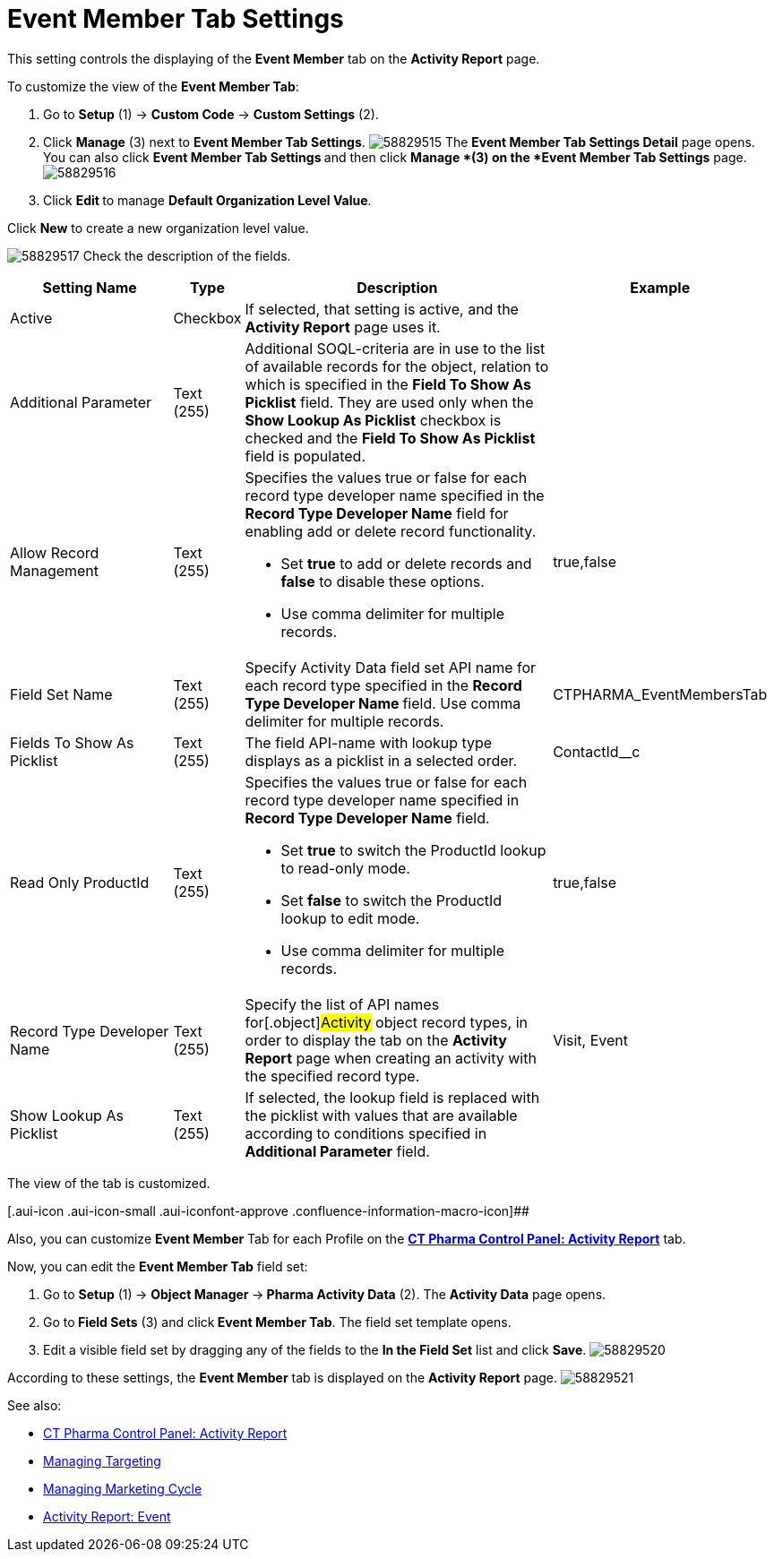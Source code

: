 = Event Member Tab Settings

This setting controls the displaying of the *Event Member* tab on the
*Activity Report* page.

To customize the view of the *Event Member Tab*:

. Go to *Setup* (1) → *Custom Code* → *Custom Settings* (2).
. Click *Manage* (3) next to *Event Member Tab Settings*.
image:58829515.png[]
The *Event Member Tab Settings Detail* page opens.
You can also click **Event Member Tab Settings **and then
click *Manage *(3) on the *Event Member Tab Settings* page.
image:58829516.png[]
. Click **Edit **to manage *Default Organization Level Value*.



Click *New* to create a new organization level value.

image:58829517.png[]
Check the description of the fields.

[width="99%",cols="24%,8%,47%,21%",]
|===
|*Setting Name* |*Type* |*Description* |*Example*

|Active |Checkbox |If selected, that setting is active, and the
*Activity Report* page uses it. |

|Additional Parameter |Text (255) |Additional SOQL-criteria are in use
to the list of available records for the object, relation to which is
specified in the *Field To Show As Picklist* field. They are used only
when the *Show Lookup As Picklist* checkbox is checked and the *Field To
Show As Picklist* field is populated. |

|Allow Record Management |Text (255) a|
Specifies the values true or false for each record type developer name
specified in the *Record Type Developer Name* field for enabling add or
delete record functionality.

* Set *true* to add or delete records and *false* to disable these
options.
* Use comma delimiter for multiple records.

|[.apiobject]#true#,[.apiobject]#false#

|Field Set Name |Text (255) |Specify Activity Data field set API name
for each record type specified in the **Record Type Developer
Name **field.
Use comma delimiter for multiple records.
|[.apiobject]#CTPHARMA_EventMembersTab#

|Fields To Show As Picklist |Text (255) |The field API-name with lookup
type displays as a picklist in a selected order.
|[.apiobject]#ContactId__c#

|Read Only ProductId |Text (255) a|
Specifies the values true or false for each record type developer name
specified in *Record Type Developer Name* field.

* Set *true* to switch the ProductId lookup to read-only mode.
* Set *false* to switch the ProductId lookup to edit mode.
* Use comma delimiter for multiple records.

|[.apiobject]#true#,[.apiobject]#false#

|Record Type Developer Name |Text (255) |Specify the list of API names
for[.object]#Activity# object record types, in order to display
the tab on the *Activity Report* page when creating an activity with the
specified record type. |[.apiobject]#Visit#,
[.apiobject]#Event#

|Show Lookup As Picklist |Text (255) |If selected, the lookup field is
replaced with the picklist with values that are available according to
conditions specified in *Additional Parameter* field. |
|===

The view of the tab is customized.

[.aui-icon .aui-icon-small .aui-iconfont-approve .confluence-information-macro-icon]##

Also, you can customize *Event Member* Tab for each Profile on
the *xref:ct-pharma-control-panel-activity-report[CT Pharma Control
Panel: Activity Report]* tab.


Now, you can edit the *Event Member Tab* field set:

. Go to *Setup* (1)** **→ **Object Manager **→** Pharma Activity
Data** (2).
The *Activity Data* page opens.
. Go to** Field Sets** (3) and click** Event Member Tab**.
The field set template opens.
. Edit a visible field set by dragging any of the fields to the *In
the Field Set* list and click *Save*.
image:58829520.png[]

According to these settings, the *Event Member* tab is displayed on the
*Activity Report* page.
image:58829521.png[]





See also:

* xref:ct-pharma-control-panel-activity-report[CT Pharma Control
Panel: Activity Report]
* xref:managing-targeting[Managing Targeting]
* xref:managing-marketing-cycle[Managing Marketing Cycle]
* xref:pharma-event[Activity Report: Event]
